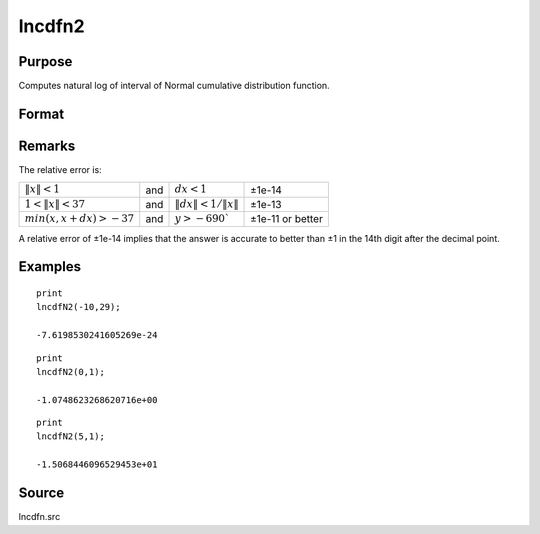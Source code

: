 
lncdfn2
==============================================

Purpose
----------------

Computes natural log of interval of Normal cumulative distribution function.

Format
----------------
.. function:: lncdfn2(x, r)

    :param x: abscissae.
    :type x: MxN matrix

    :param r: ExE conformable with *x*, intervals.
    :type r: KxL matrix

    :returns: y (*max(M,K)xmax(N,L) matrix*) the log of the integral from *x* to *x+dx* of the Normal distribution, i.e., 
        
        .. math:: ln\ Pr(x < X < x+dx)

Remarks
-------

The relative error is:

.. csv-table::
    :widths: auto

    
    ":math:`\|x\| < 1`", "and", ":math:`dx < 1`", "±1e-14"
    ":math:`1 < \|x\| < 37`", "and", ":math:`\|dx\| < 1/\|x\|`", "±1e-13"
    ":math:`min(x,x+dx) > -37`", "and", ":math:`y > -690``", "±1e-11 or better"

A relative error of ±1e-14 implies that the answer is accurate to better
than ±1 in the 14th digit after the decimal point.

Examples
----------------

::

    print
    lncdfN2(-10,29);

    -7.6198530241605269e-24

::

    print
    lncdfN2(0,1);

    -1.0748623268620716e+00

::

    print
    lncdfN2(5,1);

    -1.5068446096529453e+01

Source
------

lncdfn.src

.. seealso:: Functions :func:`cdfn2`


